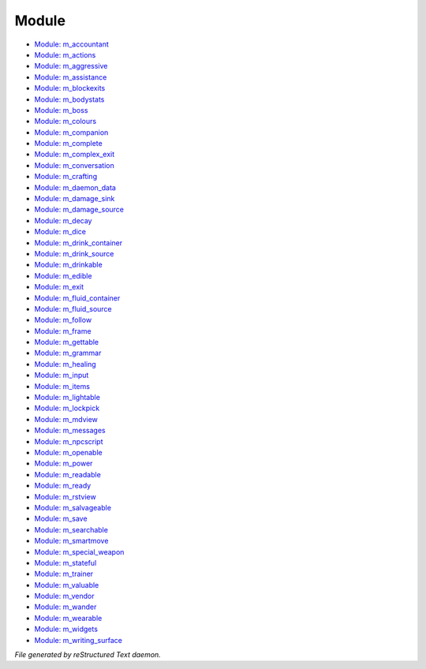 ******
Module
******

.. TAGS: RST
- `Module: m_accountant <module/modules-m_accountant.html>`_
- `Module: m_actions <module/modules-m_actions.html>`_
- `Module: m_aggressive <module/modules-m_aggressive.html>`_
- `Module: m_assistance <module/modules-m_assistance.html>`_
- `Module: m_blockexits <module/modules-m_blockexits.html>`_
- `Module: m_bodystats <module/modules-m_bodystats.html>`_
- `Module: m_boss <module/modules-m_boss.html>`_
- `Module: m_colours <module/modules-m_colours.html>`_
- `Module: m_companion <module/modules-m_companion.html>`_
- `Module: m_complete <module/modules-m_complete.html>`_
- `Module: m_complex_exit <module/modules-m_complex_exit.html>`_
- `Module: m_conversation <module/modules-m_conversation.html>`_
- `Module: m_crafting <module/modules-m_crafting.html>`_
- `Module: m_daemon_data <module/modules-m_daemon_data.html>`_
- `Module: m_damage_sink <module/modules-m_damage_sink.html>`_
- `Module: m_damage_source <module/modules-m_damage_source.html>`_
- `Module: m_decay <module/modules-m_decay.html>`_
- `Module: m_dice <module/modules-m_dice.html>`_
- `Module: m_drink_container <module/modules-m_drink_container.html>`_
- `Module: m_drink_source <module/modules-m_drink_source.html>`_
- `Module: m_drinkable <module/modules-m_drinkable.html>`_
- `Module: m_edible <module/modules-m_edible.html>`_
- `Module: m_exit <module/modules-m_exit.html>`_
- `Module: m_fluid_container <module/modules-m_fluid_container.html>`_
- `Module: m_fluid_source <module/modules-m_fluid_source.html>`_
- `Module: m_follow <module/modules-m_follow.html>`_
- `Module: m_frame <module/modules-m_frame.html>`_
- `Module: m_gettable <module/modules-m_gettable.html>`_
- `Module: m_grammar <module/modules-m_grammar.html>`_
- `Module: m_healing <module/modules-m_healing.html>`_
- `Module: m_input <module/modules-m_input.html>`_
- `Module: m_items <module/modules-m_items.html>`_
- `Module: m_lightable <module/modules-m_lightable.html>`_
- `Module: m_lockpick <module/modules-m_lockpick.html>`_
- `Module: m_mdview <module/modules-m_mdview.html>`_
- `Module: m_messages <module/modules-m_messages.html>`_
- `Module: m_npcscript <module/modules-m_npcscript.html>`_
- `Module: m_openable <module/modules-m_openable.html>`_
- `Module: m_power <module/modules-m_power.html>`_
- `Module: m_readable <module/modules-m_readable.html>`_
- `Module: m_ready <module/modules-m_ready.html>`_
- `Module: m_rstview <module/modules-m_rstview.html>`_
- `Module: m_salvageable <module/modules-m_salvageable.html>`_
- `Module: m_save <module/modules-m_save.html>`_
- `Module: m_searchable <module/modules-m_searchable.html>`_
- `Module: m_smartmove <module/modules-m_smartmove.html>`_
- `Module: m_special_weapon <module/modules-m_special_weapon.html>`_
- `Module: m_stateful <module/modules-m_stateful.html>`_
- `Module: m_trainer <module/modules-m_trainer.html>`_
- `Module: m_valuable <module/modules-m_valuable.html>`_
- `Module: m_vendor <module/modules-m_vendor.html>`_
- `Module: m_wander <module/modules-m_wander.html>`_
- `Module: m_wearable <module/modules-m_wearable.html>`_
- `Module: m_widgets <module/modules-m_widgets.html>`_
- `Module: m_writing_surface <module/modules-m_writing_surface.html>`_

*File generated by reStructured Text daemon.*
